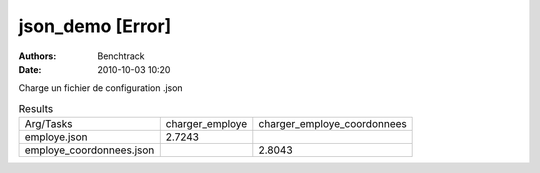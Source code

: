 json_demo [Error]
=================

:authors: Benchtrack
:date: 2010-10-03 10:20

Charge un fichier de configuration .json

.. list-table:: Results
   :widths: auto

   * - Arg/Tasks
     - charger_employe
     - charger_employe_coordonnees
   * - employe.json
     - 2.7243
     -  
   * - employe_coordonnees.json
     -  
     - 2.8043
